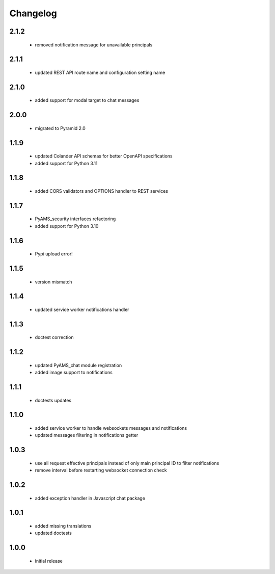 Changelog
=========

2.1.2
-----
 - removed notification message for unavailable principals

2.1.1
-----
 - updated REST API route name and configuration setting name

2.1.0
-----
 - added support for modal target to chat messages

2.0.0
-----
 - migrated to Pyramid 2.0

1.1.9
-----
 - updated Colander API schemas for better OpenAPI specifications
 - added support for Python 3.11

1.1.8
-----
 - added CORS validators and OPTIONS handler to REST services

1.1.7
-----
 - PyAMS_security interfaces refactoring
 - added support for Python 3.10

1.1.6
-----
 - Pypi upload error!

1.1.5
-----
 - version mismatch

1.1.4
-----
 - updated service worker notifications handler

1.1.3
-----
 - doctest correction

1.1.2
-----
 - updated PyAMS_chat module registration
 - added image support to notifications

1.1.1
-----
 - doctests updates

1.1.0
-----
 - added service worker to handle websockets messages and notifications
 - updated messages filtering in notifications getter

1.0.3
-----
 - use all request effective principals instead of only main principal ID to filter
   notifications
 - remove interval before restarting websocket connection check

1.0.2
-----
 - added exception handler in Javascript chat package

1.0.1
-----
 - added missing translations
 - updated doctests

1.0.0
-----
 - initial release
